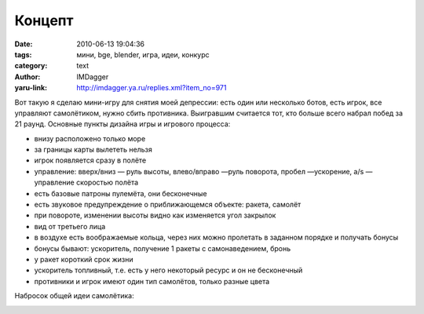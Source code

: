 Концепт
=======
:date: 2010-06-13 19:04:36
:tags: мини, bge, blender, игра, идеи, конкурс
:category: text
:author: IMDagger
:yaru-link: http://imdagger.ya.ru/replies.xml?item_no=971

Вот такую я сделаю мини-игру для снятия моей депрессии: есть один
или несколько ботов, есть игрок, все управляют самолётиком, нужно сбить
противника. Выигравшим считается тот, кто больше всего набрал побед за
21 раунд. Основные пункты дизайна игры и игрового процесса:

-  внизу расположено только море
-  за границы карты вылететь нельзя
-  игрок появляется сразу в полёте
-  управление: вверх/вниз — руль высоты, влево/вправо —руль поворота,
   пробел —ускорение, a/s — управление скоростью полёта
-  есть базовые патроны пулемёта, они бесконечные
-  есть звуковое предупреждение о приближающемся объекте: ракета,
   самолёт
-  при повороте, изменении высоты видно как изменяется угол закрылок
-  вид от третьего лица
-  в воздухе есть воображаемые кольца, через них можно пролетать в
   заданном порядке и получать бонусы
-  бонусы бывают: ускоритель, получение 1 ракеты с самонаведением, бронь

-  у ракет короткий срок жизни
-  ускоритель топливный, т.е. есть у него некоторый ресурс и он не
   бесконечный
-  противники и игрок имеют один тип самолётов, только разные цвета

Набросок общей идеи самолётика:

.. class:: text-center

|image0|

.. |image0| image:: http://img-fotki.yandex.ru/get/3909/imdagger.7/0_34319_ad02bf5a_L
   :target: http://fotki.yandex.ru/users/imdagger/view/213785/
